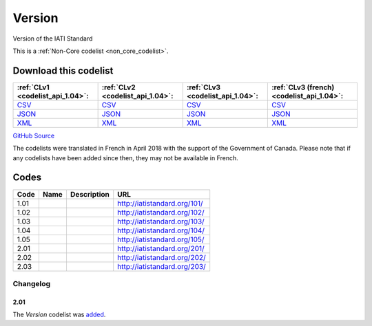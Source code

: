 Version
=======



Version of the IATI Standard 






This is a :ref:`Non-Core codelist <non_core_codelist>`.




Download this codelist
----------------------

.. list-table::
   :header-rows: 1

   * - :ref:`CLv1 <codelist_api_1.04>`:
     - :ref:`CLv2 <codelist_api_1.04>`:
     - :ref:`CLv3 <codelist_api_1.04>`:
     - :ref:`CLv3 (french) <codelist_api_1.04>`:

   * - `CSV <../downloads/clv1/codelist/Version.csv>`__
     - `CSV <../downloads/clv2/csv/en/Version.csv>`__
     - `CSV <../downloads/clv3/csv/en/Version.csv>`__
     - `CSV <../downloads/clv3/csv/fr/Version.csv>`__

   * - `JSON <../downloads/clv1/codelist/Version.json>`__
     - `JSON <../downloads/clv2/json/en/Version.json>`__
     - `JSON <../downloads/clv3/json/en/Version.json>`__
     - `JSON <../downloads/clv3/json/fr/Version.json>`__

   * - `XML <../downloads/clv1/codelist/Version.xml>`__
     - `XML <../downloads/clv2/xml/Version.xml>`__
     - `XML <../downloads/clv3/xml/Version.xml>`__
     - `XML <../downloads/clv3/xml/Version.xml>`__

`GitHub Source <https://github.com/IATI/IATI-Codelists-NonEmbedded/blob/master/xml/Version.xml>`__



The codelists were translated in French in April 2018 with the support of the Government of Canada. Please note that if any codelists have been added since then, they may not be available in French.

Codes
-----

.. _Version:
.. list-table::
   :header-rows: 1


   * - Code
     - Name
     - Description
     - URL

   
       
   * - 1.01   
       
     - 
     - 
     - http://iatistandard.org/101/
   
       
   * - 1.02   
       
     - 
     - 
     - http://iatistandard.org/102/
   
       
   * - 1.03   
       
     - 
     - 
     - http://iatistandard.org/103/
   
       
   * - 1.04   
       
     - 
     - 
     - http://iatistandard.org/104/
   
       
   * - 1.05   
       
     - 
     - 
     - http://iatistandard.org/105/
   
       
   * - 2.01   
       
     - 
     - 
     - http://iatistandard.org/201/
   
       
   * - 2.02   
       
     - 
     - 
     - http://iatistandard.org/202/
   
       
   * - 2.03   
       
     - 
     - 
     - http://iatistandard.org/203/
   

Changelog
~~~~~~~~~

2.01
^^^^
| The *Version* codelist was `added <http://iatistandard.org/upgrades/integer-upgrade-to-2-01/2-01-changes/#version-new-codelist>`__.
